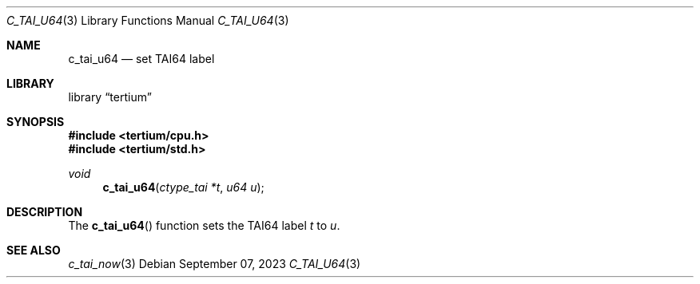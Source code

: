 .Dd $Mdocdate: September 07 2023 $
.Dt C_TAI_U64 3
.Os
.Sh NAME
.Nm c_tai_u64
.Nd set TAI64 label
.Sh LIBRARY
.Lb tertium
.Sh SYNOPSIS
.In tertium/cpu.h
.In tertium/std.h
.Ft void
.Fn c_tai_u64 "ctype_tai *t" "u64 u"
.Sh DESCRIPTION
The
.Fn c_tai_u64
function sets the TAI64 label
.Fa t
to
.Fa u .
.Sh SEE ALSO
.Xr c_tai_now 3

